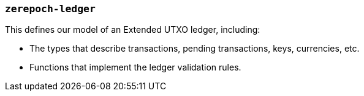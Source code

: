 === `zerepoch-ledger`

This defines our model of an Extended UTXO ledger, including:

- The types that describe transactions, pending transactions, keys, currencies, etc.
- Functions that implement the ledger validation rules.

